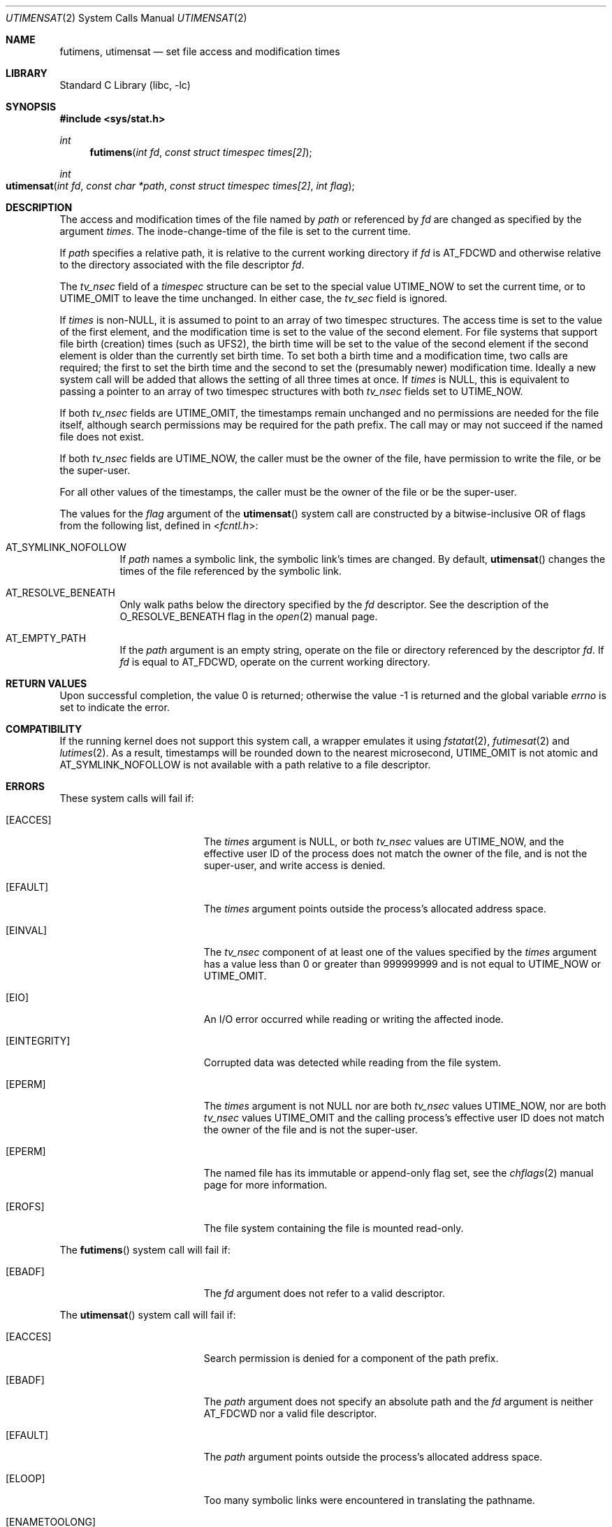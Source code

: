 .\"	$NetBSD: utimes.2,v 1.13 1999/03/22 19:45:11 garbled Exp $
.\"
.\" Copyright (c) 1990, 1993
.\"	The Regents of the University of California.  All rights reserved.
.\" Copyright (c) 2012, Jilles Tjoelker
.\"
.\" Redistribution and use in source and binary forms, with or without
.\" modification, are permitted provided that the following conditions
.\" are met:
.\" 1. Redistributions of source code must retain the above copyright
.\"    notice, this list of conditions and the following disclaimer.
.\" 2. Redistributions in binary form must reproduce the above copyright
.\"    notice, this list of conditions and the following disclaimer in the
.\"    documentation and/or other materials provided with the distribution.
.\" 3. Neither the name of the University nor the names of its contributors
.\"    may be used to endorse or promote products derived from this software
.\"    without specific prior written permission.
.\"
.\" THIS SOFTWARE IS PROVIDED BY THE REGENTS AND CONTRIBUTORS ``AS IS'' AND
.\" ANY EXPRESS OR IMPLIED WARRANTIES, INCLUDING, BUT NOT LIMITED TO, THE
.\" IMPLIED WARRANTIES OF MERCHANTABILITY AND FITNESS FOR A PARTICULAR PURPOSE
.\" ARE DISCLAIMED.  IN NO EVENT SHALL THE REGENTS OR CONTRIBUTORS BE LIABLE
.\" FOR ANY DIRECT, INDIRECT, INCIDENTAL, SPECIAL, EXEMPLARY, OR CONSEQUENTIAL
.\" DAMAGES (INCLUDING, BUT NOT LIMITED TO, PROCUREMENT OF SUBSTITUTE GOODS
.\" OR SERVICES; LOSS OF USE, DATA, OR PROFITS; OR BUSINESS INTERRUPTION)
.\" HOWEVER CAUSED AND ON ANY THEORY OF LIABILITY, WHETHER IN CONTRACT, STRICT
.\" LIABILITY, OR TORT (INCLUDING NEGLIGENCE OR OTHERWISE) ARISING IN ANY WAY
.\" OUT OF THE USE OF THIS SOFTWARE, EVEN IF ADVISED OF THE POSSIBILITY OF
.\" SUCH DAMAGE.
.\"
.\"     @(#)utimes.2	8.1 (Berkeley) 6/4/93
.\"
.Dd March 30, 2021
.Dt UTIMENSAT 2
.Os
.Sh NAME
.Nm futimens ,
.Nm utimensat
.Nd set file access and modification times
.Sh LIBRARY
.Lb libc
.Sh SYNOPSIS
.In sys/stat.h
.Ft int
.Fn futimens "int fd" "const struct timespec times[2]"
.Ft int
.Fo utimensat
.Fa "int fd"
.Fa "const char *path"
.Fa "const struct timespec times[2]"
.Fa "int flag"
.Fc
.Sh DESCRIPTION
The access and modification times of the file named by
.Fa path
or referenced by
.Fa fd
are changed as specified by the argument
.Fa times .
The inode-change-time of the file is set to the current time.
.Pp
If
.Fa path
specifies a relative path,
it is relative to the current working directory if
.Fa fd
is
.Dv AT_FDCWD
and otherwise relative to the directory associated with the file descriptor
.Fa fd .
.Pp
The
.Va tv_nsec
field of a
.Vt timespec
structure
can be set to the special value
.Dv UTIME_NOW
to set the current time, or to
.Dv UTIME_OMIT
to leave the time unchanged.
In either case, the
.Va tv_sec
field is ignored.
.Pp
If
.Fa times
is
.No non- Ns Dv NULL ,
it is assumed to point to an array of two timespec structures.
The access time is set to the value of the first element, and the
modification time is set to the value of the second element.
For file systems that support file birth (creation) times (such as
.Dv UFS2 ) ,
the birth time will be set to the value of the second element
if the second element is older than the currently set birth time.
To set both a birth time and a modification time,
two calls are required; the first to set the birth time
and the second to set the (presumably newer) modification time.
Ideally a new system call will be added that allows the setting
of all three times at once.
If
.Fa times
is
.Dv NULL ,
this is equivalent to passing
a pointer to an array of two timespec structures
with both
.Va tv_nsec
fields set to
.Dv UTIME_NOW .
.Pp
If both
.Va tv_nsec
fields are
.Dv UTIME_OMIT ,
the timestamps remain unchanged and
no permissions are needed for the file itself,
although search permissions may be required for the path prefix.
The call may or may not succeed if the named file does not exist.
.Pp
If both
.Va tv_nsec
fields are
.Dv UTIME_NOW ,
the caller must be the owner of the file, have permission to
write the file, or be the super-user.
.Pp
For all other values of the timestamps,
the caller must be the owner of the file or be the super-user.
.Pp
The values for the
.Fa flag
argument of the
.Fn utimensat
system call
are constructed by a bitwise-inclusive OR of flags from the following list,
defined in
.In fcntl.h :
.Bl -tag -width indent
.It Dv AT_SYMLINK_NOFOLLOW
If
.Fa path
names a symbolic link, the symbolic link's times are changed.
By default,
.Fn utimensat
changes the times of the file referenced by the symbolic link.
.It Dv AT_RESOLVE_BENEATH
Only walk paths below the directory specified by the
.Ar fd
descriptor.
See the description of the
.Dv O_RESOLVE_BENEATH
flag in the
.Xr open 2
manual page.
.It Dv AT_EMPTY_PATH
If the
.Fa path
argument is an empty string, operate on the file or directory
referenced by the descriptor
.Fa fd .
If
.Fa fd
is equal to
.Dv AT_FDCWD ,
operate on the current working directory.
.El
.Sh RETURN VALUES
.Rv -std
.Sh COMPATIBILITY
If the running kernel does not support this system call,
a wrapper emulates it using
.Xr fstatat 2 ,
.Xr futimesat 2
and
.Xr lutimes 2 .
As a result, timestamps will be rounded down to the nearest microsecond,
.Dv UTIME_OMIT
is not atomic and
.Dv AT_SYMLINK_NOFOLLOW
is not available with a path relative to a file descriptor.
.Sh ERRORS
These system calls will fail if:
.Bl -tag -width Er
.It Bq Er EACCES
The
.Fa times
argument is
.Dv NULL ,
or both
.Va tv_nsec
values are
.Dv UTIME_NOW ,
and the effective user ID of the process does not
match the owner of the file, and is not the super-user, and write
access is denied.
.It Bq Er EFAULT
The
.Fa times
argument
points outside the process's allocated address space.
.It Bq Er EINVAL
The
.Va tv_nsec
component of at least one of the values specified by the
.Fa times
argument has a value less than 0 or greater than 999999999 and is not equal to
.Dv UTIME_NOW
or
.Dv UTIME_OMIT .
.It Bq Er EIO
An I/O error occurred while reading or writing the affected inode.
.It Bq Er EINTEGRITY
Corrupted data was detected while reading from the file system.
.It Bq Er EPERM
The
.Fa times
argument is not
.Dv NULL
nor are both
.Va tv_nsec
values
.Dv UTIME_NOW ,
nor are both
.Va tv_nsec
values
.Dv UTIME_OMIT
and the calling process's effective user ID
does not match the owner of the file and is not the super-user.
.It Bq Er EPERM
The named file has its immutable or append-only flag set, see the
.Xr chflags 2
manual page for more information.
.It Bq Er EROFS
The file system containing the file is mounted read-only.
.El
.Pp
The
.Fn futimens
system call
will fail if:
.Bl -tag -width Er
.It Bq Er EBADF
The
.Fa fd
argument
does not refer to a valid descriptor.
.El
.Pp
The
.Fn utimensat
system call
will fail if:
.Bl -tag -width Er
.It Bq Er EACCES
Search permission is denied for a component of the path prefix.
.It Bq Er EBADF
The
.Fa path
argument does not specify an absolute path and the
.Fa fd
argument is neither
.Dv AT_FDCWD
nor a valid file descriptor.
.It Bq Er EFAULT
The
.Fa path
argument
points outside the process's allocated address space.
.It Bq Er ELOOP
Too many symbolic links were encountered in translating the pathname.
.It Bq Er ENAMETOOLONG
A component of a pathname exceeded
.Dv NAME_MAX
characters, or an entire path name exceeded
.Dv PATH_MAX
characters.
.It Bq Er ENOENT
The named file does not exist.
.It Bq Er ENOTDIR
A component of the path prefix is not a directory.
.It Bq Er ENOTDIR
The
.Fa path
argument is not an absolute path and
.Fa fd
is neither
.Dv AT_FDCWD
nor a file descriptor associated with a directory.
.It Bq Er ENOTCAPABLE
.Fa path
is an absolute path,
or contained a ".." component leading to a
directory outside of the directory hierarchy specified by
.Fa fd ,
and the process is in capability mode or the
.Dv AT_RESOLVE_BENEATH
flag was specified.
.El
.Sh SEE ALSO
.Xr chflags 2 ,
.Xr stat 2 ,
.Xr symlink 2 ,
.Xr utimes 2 ,
.Xr utime 3 ,
.Xr symlink 7
.Sh STANDARDS
The
.Fn futimens
and
.Fn utimensat
system calls are expected to conform to
.St -p1003.1-2008 .
.Sh HISTORY
The
.Fn futimens
and
.Fn utimensat
system calls appeared in
.Fx 10.3 .
